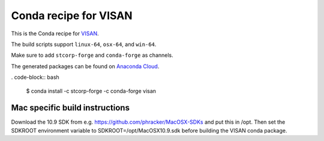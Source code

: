 Conda recipe for VISAN
======================

This is the Conda recipe for `VISAN <http://github.com/stcorp/visan/>`_.

The build scripts support ``linux-64``, ``osx-64``, and ``win-64``.

Make sure to add ``stcorp-forge`` and ``conda-forge`` as channels.

The generated packages can be found on `Anaconda Cloud <https://anaconda.org/stcorp-forge/visan>`_.

. code-block:: bash

    $ conda install -c stcorp-forge -c conda-forge visan


Mac specific build instructions
-------------------------------

Download the 10.9 SDK from e.g. https://github.com/phracker/MacOSX-SDKs and put this in /opt.
Then set the SDKROOT environment variable to SDKROOT=/opt/MacOSX10.9.sdk before building the VISAN conda package.
